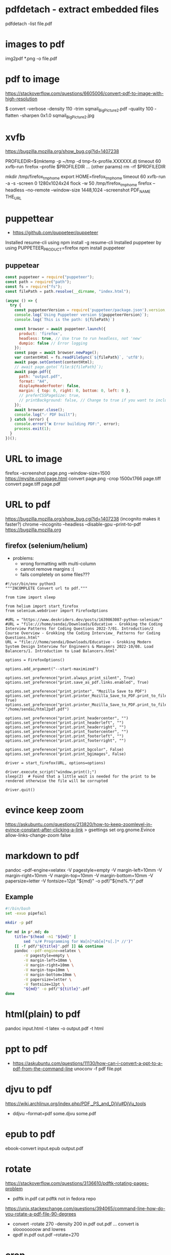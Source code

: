 * pdfdetach - extract embedded files

pdfdetach -list file.pdf

* images to pdf

img2pdf *.png -o file.pdf

* pdf to image

https://stackoverflow.com/questions/6605006/convert-pdf-to-image-with-high-resolution

$ convert -verbose -density 110 -trim sqmail_Big_Picture2.pdf -quality 100 -flatten -sharpen 0x1.0 sqmail_Big_Picture2.jpg

* xvfb

https://bugzilla.mozilla.org/show_bug.cgi?id=1407238

PROFILEDIR=$(mktemp -p ~/tmp -d tmp-fx-profile.XXXXXX.d)
timeout 60 xvfb-run firefox --profile $PROFILEDIR ... (other params)
rm -rf $PROFILEDIR

mkdir /tmp/firefox_tmp_home
export HOME=firefox_tmp_home
timeout 60 xvfb-run -a -s -screen 0 1280x1024x24 flock -w 50 /tmp/firefox_tmp_home firefox --headless --no-remote --window-size 1448,1024
--screenshot PDF_NAME THE_URL

* puppettear

- https://github.com/puppeteer/puppeteer

Installed resume-cli using npm install -g resume-cli
Installed puppeteer by using PUPPETEER_PRODUCT=firefox npm install puppeteer

** puppetear

#+begin_src javascript
const puppeteer = require("puppeteer");
const path = require("path");
const fs = require("fs");
const filePath = path.resolve(__dirname, "index.html");

(async () => {
  try {
    const puppeteerVersion = require('puppeteer/package.json').version;
    console.log(`Using Puppeteer version ${puppeteerVersion}`);
    console.log(`This is the path: ${filePath}`)

    const browser = await puppeteer.launch({
      product: 'firefox',
      headless: true, // Use true to run headless, not 'new'
      dumpio: false // Error logging
    });
    const page = await browser.newPage();
    var contentHtml = fs.readFileSync(`${filePath}`, 'utf8');
    await page.setContent(contentHtml);
    // await page.goto(`file:${filePath}`);
    await page.pdf({
      path: "output.pdf",
      format: "A4",
      displayHeaderFooter: false,
      margin: { top: 0, right: 0, bottom: 0, left: 0 },
      // preferCSSPageSize: true,
      // printBackground: false, // Change to true if you want to include background
    });
    await browser.close();
    console.log("✅ PDF built");
  } catch (error) {
    console.error("❌ Error building PDF:", error);
    process.exit(1);
  }
})();
#+end_src

* URL to image
firefox --screenshot page.png --window-size=1500 https://mysite.com/page.html
convert page.png -crop 1500x1766 page.tiff
convert page.tiff page.pdf
* URL to pdf
https://bugzilla.mozilla.org/show_bug.cgi?id=1407238
(incognito makes it faster?)
chrome --incognito --headless --disable-gpu --print-to-pdf https://bugzilla.mozilla.org
** firefox (selenium/helium)

- problems:
  - wrong formatting with multi-column
  - cannot remove margins :(
  - fails completely on some files???

# Scale: fit to page width
# Margins: none / -default-
# Format: original / -simplified-
# Options: "print backgrounds" "print headers and footers"
#
# https://www.deskriders.dev/posts/1640791840-selenium-firefox-and-saving-webpage-as-pdf/
# https://searchfox.org/mozilla-central/source/modules/libpref/init/all.js
# https://searchfox.org/mozilla-central/source/widget/nsPrintSettingsService.cpp

#+begin_src
#!/usr/bin/env python3
"""INCOMPLETE Convert url to pdf."""

from time import sleep

from helium import start_firefox
from selenium.webdriver import FirefoxOptions

#URL = "https://www.deskriders.dev/posts/1639863087-python-selenium/"
#URL = "file:///home/sendai/Downloads/Educative - Grokking the Coding Interview Patterns for Coding Questions 2022-7/01. Introduction/2 Course Overview - Grokking the Coding Interview_ Patterns for Coding Questions.html"
URL = "file:///home/sendai/Downloads/Educative - Grokking Modern System Design Interview for Engineers & Managers 2022-10/08. Load Balancers/1. Introduction to Load Balancers.html"

options = FirefoxOptions()

options.add_argument("--start-maximized")

options.set_preference("print.always_print_silent", True)
options.set_preference("print.save_as_pdf.links.enabled", True)

options.set_preference("print_printer", "Mozilla Save to PDF")
options.set_preference("print.printer_Mozilla_Save_to_PDF.print_to_file", True)
options.set_preference("print.printer_Mozilla_Save_to_PDF.print_to_filename", "/home/sendai/html2pdf.pdf")

options.set_preference("print.print_headercenter", "")
options.set_preference("print.print_headerleft", "")
options.set_preference("print.print_headerright", "")
options.set_preference("print.print_footercenter", "")
options.set_preference("print.print_footerleft", "")
options.set_preference("print.print_footerright", "")

options.set_preference("print.print_bgcolor", False)
options.set_preference("print.print_bgimages", False)

driver = start_firefox(URL, options=options)

driver.execute_script("window.print();")
sleep(2)  # Found that a little wait is needed for the print to be rendered otherwise the file will be corrupted

driver.quit()
#+end_src

* evince keep zoom
  https://askubuntu.com/questions/213820/how-to-keep-zoomlevel-in-evince-constant-after-clicking-a-link
  > gsettings set org.gnome.Evince allow-links-change-zoom false
* markdown    to pdf
pandoc --pdf-engine=xelatex -V pagestyle=empty -V margin-left=10mm -V margin-right=10mm -V margin-top=10mm -V margin-bottom=10mm -V papersize=letter -V fontsize=12pt "${md}" -o pdf/"${md%.*}".pdf
** Example
#+begin_src bash
#!/bin/bash
set -exuo pipefail

mkdir -p pdf

for md in p*.md; do
	title="$(head -n1 "${md}" |
		sed 's/# Programming for Wa[n]*ab[e]*s[.]* //')"
	[[ -f pdf/"${title}".pdf ]] && continue
	pandoc --pdf-engine=xelatex \
		-V pagestyle=empty \
		-V margin-left=10mm \
		-V margin-right=10mm \
		-V margin-top=10mm \
		-V margin-bottom=10mm \
		-V papersize=letter \
		-V fontsize=12pt \
		"${md}" -o pdf/"${title}".pdf
done
#+end_src
* html(plain) to pdf
pandoc input.html -t latex -o output.pdf
-t html
* ppt         to pdf
- https://askubuntu.com/questions/11130/how-can-i-convert-a-ppt-to-a-pdf-from-the-command-line
  unoconv -f pdf file.ppt
* djvu        to pdf
https://wiki.archlinux.org/index.php/PDF,_PS_and_DjVu#DjVu_tools
- ddjvu --format=pdf some.djvu some.pdf
* epub        to pdf
ebook-convert input.epub output.pdf
* rotate
https://stackoverflow.com/questions/3136610/pdftk-rotating-pages-problem
- pdftk in.pdf cat
  pdftk not in fedora repo
https://unix.stackexchange.com/questions/394065/command-line-how-do-you-rotate-a-pdf-file-90-degrees
- convert -rotate 270 -density 200 in.pdf out.pdf
  ... convert is sloooooooow and lowres
- qpdf in.pdf out.pdf --rotate=270
* crop
https://askubuntu.com/questions/124692/command-line-tool-to-crop-pdf-files
"it looks as if pdfcrop only modifies the bounding boxes. It doesn't remove data"
BUG: It also seems that converts widescreen pages to normal pages...
- dnf install texlive-pdfcrop texlive-pdftex
  pdfcrop --margins "<left> <top> <right> <bottom>" in.pdf out.pdf
* grayscale
https://unix.stackexchange.com/questions/93959/how-to-convert-a-color-pdf-to-black-white
gs -sOutputFile=output.pdf \
   -q -dNOPAUSE -dBATCH -dSAFER \
   -sDEVICE=pdfwrite \
   -dCompatibilityLevel=1.3 \
   -dPDFSETTINGS=/screen \
   -dEmbedAllFonts=true \
   -dSubsetFonts=true \
   -sColorConversionStrategy=/Mono \
   -sColorConversionStrategyForImages=/Mono \
   -sProcessColorModel=/DeviceGray \
   $1
https://unix.stackexchange.com/questions/327697/convert-pdf-font-colors-to-monochrome-black
./gs907 -sDEVICE=psmono -o out.ps -f in.pdf
Note: the PSMono device will flatten your file and make the content text not selectable.
> convert -monochrome in.pdf out.pdf # eats memory/CPU
* merge/concat with Index
https://unix.stackexchange.com/questions/368415/merge-pdf-files-and-automatically-create-a-table-of-contents-with-each-file-as-a
#+begin_src bash
#!/bin/bash
set -exuo pipefail
tp="tmp.pdf"
td="data"
for i in *.pdf; do
    echo "Bookmarking $i"
    printf "BookmarkBegin\nBookmarkTitle: %s\nBookmarkLevel: 1\nBookmarkPageNumber: 1\n" "${i%.*}"> "$td"
    pdftk "$i" update_info "$td" output "$tp"
    mv "$tp" "$i"
done
pdftk *.pdf cat output myBook.pdf
#+end_src
* remove last page
https://stackoverflow.com/questions/17705974/remove-the-last-page-of-a-pdf-file-using-pdftk
pdftk infile.pdf cat 1-r2 output outfile.pdf
* extract pages
https://linuxhint.com/extract-pdf-pages-linux/
pdftk adv_bash_scripting.pdf cat 3-8 output output.pdf
53-103
1032-1171
1624-1933
2332-2418
2506-2539
2965-3212
3500-3538
3755-3817
4185
* lower resolution / reduce size
https://www.digitalocean.com/community/tutorials/reduce-pdf-file-size-in-linux

gs -sDEVICE=pdfwrite -dCompatibilityLevel=1.4 -dPDFSETTINGS=/default -dNOPAUSE -dQUIET -dBATCH -sOutputFile=sig22_GRIS-lowres.pdf sig22_GRIS.pdf
gs -sDEVICE=pdfwrite -dCompatibilityLevel=1.4 -dPDFSETTINGS=/screen  -dNOPAUSE -dQUIET -dBATCH -sOutputFile=output.pdf            input.pdf

|--------------------------+---------------------------------------------------------------------------------|
| -dPDFSETTINGS=/screen    | Has a lower quality and smaller size. (72 dpi)                                  |
| -dPDFSETTINGS=/ebook     | Has a better quality, but has a slightly larger size (150 dpi)                  |
| -dPDFSETTINGS=/prepress  | Output is of a higher size and quality (300 dpi)                                |
| -dPDFSETTINGS=/printer   | Output is of a printer type quality (300 dpi)                                   |
| -dPDFSETTINGS=/default   | Selects the output which is useful for multiple purposes. Can cause large PDFS. |
|--------------------------+---------------------------------------------------------------------------------|
| -dCompatibilityLevel=1.4 |                                                                                 |
| -dNOPAUSE                | no pause between pages                                                          |
| -dQUIET                  | suppresses informational messages                                               |
| -dBATCH                  | prevents gs exit after processing input file (?)                                |
| -dSAFER                  |                                                                                 |
| -dOutputFile=out.pdf     |                                                                                 |
|--------------------------+---------------------------------------------------------------------------------|
| -sDEVICE=pdfwrite        |                                                                                 |
|--------------------------+---------------------------------------------------------------------------------|
